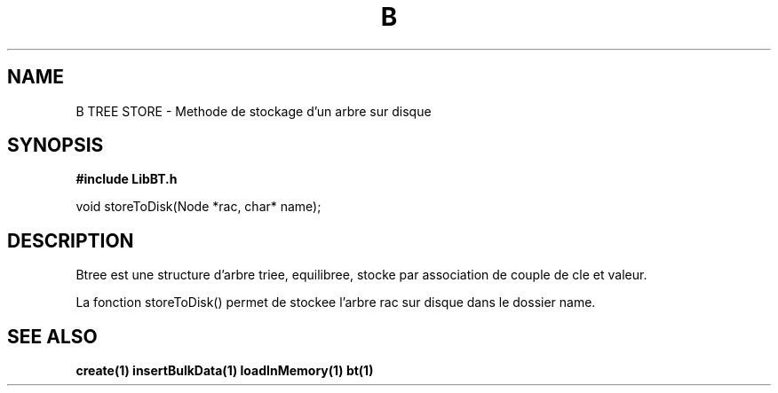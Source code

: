 .TH B TREE STORE 1
.SH NAME
B TREE STORE \- Methode de stockage d'un arbre sur disque
.SH SYNOPSIS
.B #include "LibBT.h"
.br

.br
void storeToDisk(Node *rac, char* name);
.br
.SH DESCRIPTION
Btree est une structure d'arbre triee, equilibree, stocke par association de couple de cle et valeur.
.br

La fonction storeToDisk() permet de stockee l'arbre rac sur disque dans le dossier name.
.SH "SEE ALSO"
.BR create(1)
.BR insertBulkData(1)
.BR loadInMemory(1)
.BR bt(1)
